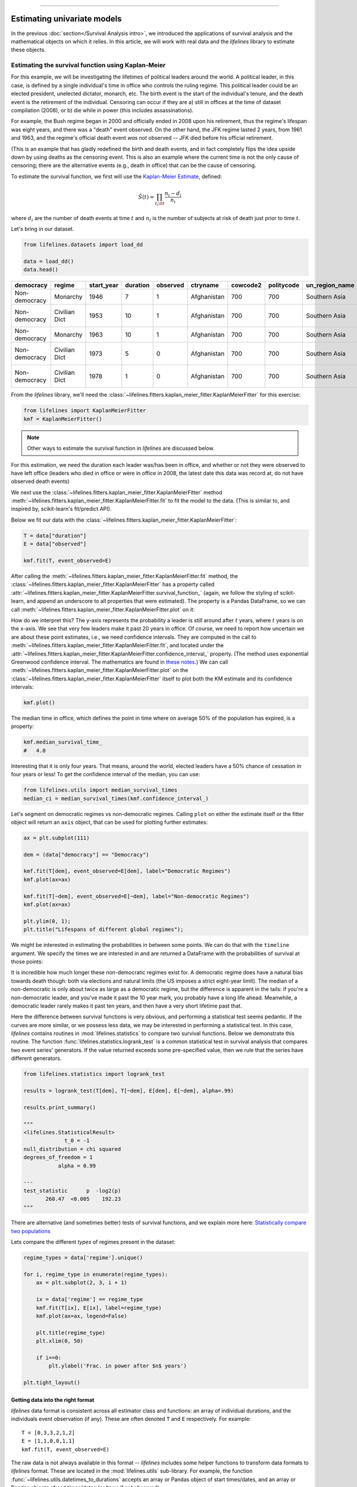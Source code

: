 .. image:: https://i.imgur.com/EOowdSD.png

-------------------------------------

Estimating univariate models
=====================================

In the previous :doc:`section</Survival Analysis intro>`,
we introduced the applications of survival analysis and the
mathematical objects on which it relies. In this article, we will work
with real data and the *lifelines* library to estimate these objects.

Estimating the survival function using Kaplan-Meier
''''''''''''''''''''''''''''''''''''''''''''''''''''''''''''''

For this example, we will be investigating the lifetimes of political
leaders around the world. A political leader, in this case, is defined by a single individual's
time in office who controls the ruling regime. This political leader could be an elected president,
unelected dictator, monarch, etc. The birth event is the start of the individual's tenure, and the death
event is the retirement of the individual. Censoring can occur if they are a) still in offices at the time
of dataset compilation (2008), or b) die while in power (this includes assassinations).

For example, the Bush regime began in 2000 and officially ended in 2008
upon his retirement, thus the regime's lifespan was eight years, and there was a
"death" event observed. On the other hand, the JFK regime lasted 2
years, from 1961 and 1963, and the regime's official death event *was
not* observed -- JFK died before his official retirement.

(This is an example that has gladly redefined the birth and death
events, and in fact completely flips the idea upside down by using deaths
as the censoring event. This is also an example where the current time
is not the only cause of censoring; there are the alternative events (e.g., death in office) that can
be the cause of censoring.

To estimate the survival function, we first will use the `Kaplan-Meier
Estimate <http://en.wikipedia.org/wiki/Kaplan%E2%80%93Meier_estimator>`__,
defined:

.. math:: \hat{S}(t) = \prod_{t_i \lt t} \frac{n_i - d_i}{n_i}

where :math:`d_i` are the number of death events at time :math:`t` and
:math:`n_i` is the number of subjects at risk of death just prior to time
:math:`t`.


Let's bring in our dataset.

.. code:: python

    from lifelines.datasets import load_dd

    data = load_dd()
    data.head()



.. table::

    +-------------+-------------+----------+--------+--------+-----------+--------+----------+--------------+-----------------+---------------------+---------------------------------------------------------+
    |  democracy  |   regime    |start_year|duration|observed| ctryname  |cowcode2|politycode|un_region_name|un_continent_name|        ehead        |                     leaderspellreg                      |
    +=============+=============+==========+========+========+===========+========+==========+==============+=================+=====================+=========================================================+
    |Non-democracy|Monarchy     |      1946|       7|       1|Afghanistan|     700|       700|Southern Asia |Asia             |Mohammad Zahir Shah  |Mohammad Zahir Shah.Afghanistan.1946.1952.Monarchy       |
    +-------------+-------------+----------+--------+--------+-----------+--------+----------+--------------+-----------------+---------------------+---------------------------------------------------------+
    |Non-democracy|Civilian Dict|      1953|      10|       1|Afghanistan|     700|       700|Southern Asia |Asia             |Sardar Mohammad Daoud|Sardar Mohammad Daoud.Afghanistan.1953.1962.Civilian Dict|
    +-------------+-------------+----------+--------+--------+-----------+--------+----------+--------------+-----------------+---------------------+---------------------------------------------------------+
    |Non-democracy|Monarchy     |      1963|      10|       1|Afghanistan|     700|       700|Southern Asia |Asia             |Mohammad Zahir Shah  |Mohammad Zahir Shah.Afghanistan.1963.1972.Monarchy       |
    +-------------+-------------+----------+--------+--------+-----------+--------+----------+--------------+-----------------+---------------------+---------------------------------------------------------+
    |Non-democracy|Civilian Dict|      1973|       5|       0|Afghanistan|     700|       700|Southern Asia |Asia             |Sardar Mohammad Daoud|Sardar Mohammad Daoud.Afghanistan.1973.1977.Civilian Dict|
    +-------------+-------------+----------+--------+--------+-----------+--------+----------+--------------+-----------------+---------------------+---------------------------------------------------------+
    |Non-democracy|Civilian Dict|      1978|       1|       0|Afghanistan|     700|       700|Southern Asia |Asia             |Nur Mohammad Taraki  |Nur Mohammad Taraki.Afghanistan.1978.1978.Civilian Dict  |
    +-------------+-------------+----------+--------+--------+-----------+--------+----------+--------------+-----------------+---------------------+---------------------------------------------------------+



From the *lifelines* library, we'll need the
:class:`~lifelines.fitters.kaplan_meier_fitter.KaplanMeierFitter` for this exercise:

.. code:: python

    from lifelines import KaplanMeierFitter
    kmf = KaplanMeierFitter()

..  note:: Other ways to estimate the survival function in *lifelines* are discussed below.

For this estimation, we need the duration each leader was/has been in
office, and whether or not they were observed to have left office
(leaders who died in office or were in office in 2008, the latest date
this data was record at, do not have observed death events)

We next use the :class:`~lifelines.fitters.kaplan_meier_fitter.KaplanMeierFitter` method :meth:`~lifelines.fitters.kaplan_meier_fitter.KaplanMeierFitter.fit` to fit the model to
the data. (This is similar to, and inspired by, scikit-learn's fit/predict API).

Below we fit our data with the :class:`~lifelines.fitters.kaplan_meier_fitter.KaplanMeierFitter`:


.. code:: python

    T = data["duration"]
    E = data["observed"]

    kmf.fit(T, event_observed=E)


After calling the :meth:`~lifelines.fitters.kaplan_meier_fitter.KaplanMeierFitter.fit` method, the :class:`~lifelines.fitters.kaplan_meier_fitter.KaplanMeierFitter` has a property
called :attr:`~lifelines.fitters.kaplan_meier_fitter.KaplanMeierFitter.survival_function_` (again, we follow the styling of scikit-learn, and append an underscore to all properties that were estimated).
The property is a Pandas DataFrame, so we can call :meth:`~lifelines.fitters.kaplan_meier_fitter.KaplanMeierFitter.plot` on it:

.. code:: python
    from matplotlib import pyplot as plt


    kmf.survival_function_.plot()
    plt.title('Survival function of political regimes');

.. image:: images/lifelines_intro_kmf_curve.png
    :width: 700px
    :align: center

How do we interpret this? The y-axis represents the probability a leader is still
around after :math:`t` years, where :math:`t` years is on the x-axis. We
see that very few leaders make it past 20 years in office. Of course, we need to report how uncertain we are about these point estimates, i.e., we need confidence intervals. They are computed in
the call to :meth:`~lifelines.fitters.kaplan_meier_fitter.KaplanMeierFitter.fit`, and located under the :attr:`~lifelines.fitters.kaplan_meier_fitter.KaplanMeierFitter.confidence_interval_`
property. (The method uses exponential Greenwood confidence interval. The mathematics are found in `these notes <https://www.math.wustl.edu/%7Esawyer/handouts/greenwood.pdf>`_.) We can call :meth:`~lifelines.fitters.kaplan_meier_fitter.KaplanMeierFitter.plot` on the :class:`~lifelines.fitters.kaplan_meier_fitter.KaplanMeierFitter` itself to plot both the KM estimate and its confidence intervals:

.. code:: python

    kmf.plot()

.. image:: images/lifelines_intro_kmf_fitter.png
    :width: 700px
    :align: center

The median time in office, which defines the point in time where on
average 50% of the population has expired, is a property:

.. code:: python

    kmf.median_survival_time_
    #   4.0


Interesting that it is only four years. That means, around the world, elected leaders
have a 50% chance of cessation in four years or less! To get the confidence interval of the median, you can use:

.. code:: python

    from lifelines.utils import median_survival_times
    median_ci = median_survival_times(kmf.confidence_interval_)


Let's segment on democratic regimes vs non-democratic regimes. Calling
``plot`` on either the estimate itself or the fitter object will return
an ``axis`` object, that can be used for plotting further estimates:

.. code:: python

    ax = plt.subplot(111)

    dem = (data["democracy"] == "Democracy")

    kmf.fit(T[dem], event_observed=E[dem], label="Democratic Regimes")
    kmf.plot(ax=ax)

    kmf.fit(T[~dem], event_observed=E[~dem], label="Non-democratic Regimes")
    kmf.plot(ax=ax)

    plt.ylim(0, 1);
    plt.title("Lifespans of different global regimes");


.. image:: images/lifelines_intro_multi_kmf_fitter.png
    :width: 650px
    :align: center

We might be interested in estimating the probabilities in between some
points. We can do that with the ``timeline`` argument. We specify the
times we are interested in and are returned a DataFrame with the
probabilities of survival at those points:

.. code:: python
    import numpy as np

    ax = plt.subplot(111)

    t = np.linspace(0, 50, 51)
    kmf.fit(T[dem], event_observed=E[dem], timeline=t, label="Democratic Regimes")
    ax = kmf.plot(ax=ax)
    print("Median survival time of democratic:", kmf.median_survival_time_)

    kmf.fit(T[~dem], event_observed=E[~dem], timeline=t, label="Non-democratic Regimes")
    ax = kmf.plot(ax=ax)
    print("Median survival time of non-democratic:", kmf.median_survival_time_)

    plt.ylim(0, 1)
    plt.title("Lifespans of different global regimes");

    """
    Median survival time of democratic: 3
    Median survival time of non-democratic: 6
    """

.. image:: images/lifelines_intro_multi_kmf_fitter_2.png
    :width: 650px
    :align: center

It is incredible how much longer these non-democratic regimes exist for.
A democratic regime does have a natural bias towards death though: both
via elections and natural limits (the US imposes a strict eight-year limit).
The median of a non-democratic is only about twice as large as a
democratic regime, but the difference is apparent in the tails:
if you're a non-democratic leader, and you've made it past the 10 year
mark, you probably have a long life ahead. Meanwhile, a democratic
leader rarely makes it past ten years, and then have a very short
lifetime past that.


Here the difference between survival functions is very obvious, and
performing a statistical test seems pedantic. If the curves are more
similar, or we possess less data, we may be interested in performing a
statistical test. In this case, *lifelines* contains routines in
:mod:`lifelines.statistics` to compare two survival functions. Below we
demonstrate this routine. The function :func:`lifelines.statistics.logrank_test` is a common
statistical test in survival analysis that compares two event series'
generators. If the value returned exceeds some pre-specified value, then
we rule that the series have different generators.

.. code:: python

    from lifelines.statistics import logrank_test

    results = logrank_test(T[dem], T[~dem], E[dem], E[~dem], alpha=.99)

    results.print_summary()

    """
    <lifelines.StatisticalResult>
                 t_0 = -1
    null_distribution = chi squared
    degrees_of_freedom = 1
               alpha = 0.99

    ---
    test_statistic      p  -log2(p)
           260.47  <0.005    192.23
    """

There are alternative (and sometimes better) tests of survival functions, and we explain more here: `Statistically compare two populations`_


Lets compare the different *types* of regimes present in the dataset:

.. code:: python

    regime_types = data['regime'].unique()

    for i, regime_type in enumerate(regime_types):
        ax = plt.subplot(2, 3, i + 1)

        ix = data['regime'] == regime_type
        kmf.fit(T[ix], E[ix], label=regime_type)
        kmf.plot(ax=ax, legend=False)

        plt.title(regime_type)
        plt.xlim(0, 50)

        if i==0:
            plt.ylabel('Frac. in power after $n$ years')

    plt.tight_layout()


.. image:: images/lifelines_intro_all_regimes.png



Getting data into the right format
~~~~~~~~~~~~~~~~~~~~~~~~~~~~~~~~~~

*lifelines* data format is consistent across all estimator class and
functions: an array of individual durations, and the individuals
event observation (if any). These are often denoted ``T`` and ``E``
respectively. For example:

::

    T = [0,3,3,2,1,2]
    E = [1,1,0,0,1,1]
    kmf.fit(T, event_observed=E)

The raw data is not always available in this format -- *lifelines*
includes some helper functions to transform data formats to *lifelines*
format. These are located in the :mod:`lifelines.utils` sub-library. For
example, the function :func:`~lifelines.utils.datetimes_to_durations` accepts an array or
Pandas object of start times/dates, and an array or Pandas objects of
end times/dates (or ``None`` if not observed):

.. code:: python

    from lifelines.utils import datetimes_to_durations

    start_date = ['2013-10-10 0:00:00', '2013-10-09', '2013-10-10']
    end_date = ['2013-10-13', '2013-10-10', None]
    T, E = datetimes_to_durations(start_date, end_date, fill_date='2013-10-15')
    print('T (durations): ', T)
    print('E (event_observed): ', E)

.. parsed-literal::

    T (durations):  [ 3.  1.  5.]
    E (event_observed):  [ True  True False]


The function :func:`~lifelines.utils.datetimes_to_durations` is very flexible, and has many
keywords to tinker with.


Estimating hazard rates using Nelson-Aalen
''''''''''''''''''''''''''''''''''''''''''''''''''''''''''''''

The survival functions is a great way to summarize and visualize the
survival dataset, however it is not the only way. If we are curious about the hazard function :math:`h(t)` of a
population, we unfortunately cannot transform the Kaplan Meier estimate
-- statistics doesn't work quite that well. Fortunately, there is a
proper non-parametric estimator of the *cumulative* hazard function:

.. math::  H(t) =  \int_0^t \lambda(z) \;dz



The estimator for this quantity is called the Nelson Aalen estimator:



.. math:: \hat{H}(t) = \sum_{t_i \le t} \frac{d_i}{n_i}

where :math:`d_i` is the number of deaths at time :math:`t_i` and
:math:`n_i` is the number of susceptible individuals.

In *lifelines*, this estimator is available as the :class:`~lifelines.fitters.nelson_aalen_fitter.NelsonAalenFitter`. Let's use the regime dataset from above:

.. code:: python

    T = data["duration"]
    E = data["observed"]

    from lifelines import NelsonAalenFitter
    naf = NelsonAalenFitter()

    naf.fit(T,event_observed=E)


After fitting, the class exposes the property :meth:`~lifelines.fitters.nelson_aalen_fitter.NelsonAalenFitter.cumulative_hazard_`` as
a DataFrame:

.. code:: python

    print(naf.cumulative_hazard_.head())
    naf.plot()

.. parsed-literal::

       NA-estimate
    0     0.000000
    1     0.325912
    2     0.507356
    3     0.671251
    4     0.869867

    [5 rows x 1 columns]



.. image:: images/lifelines_intro_naf_fitter.png
    :width: 650px
    :align: center

The cumulative hazard has less obvious understanding than the survival
functions, but the hazard functions is the basis of more advanced techniques in
survival analysis. Recall that we are estimating *cumulative hazard
functions*, :math:`H(t)`. (Why? The sum of estimates is much more
stable than the point-wise estimates.) Thus we know the *rate of change*
of this curve is an estimate of the hazard function.

Looking at figure above, it looks like the hazard starts off high and
gets smaller (as seen by the decreasing rate of change). Let's break the
regimes down between democratic and non-democratic, during the first 20
years:

.. note::  We are using the ``loc`` argument in the call to ``plot`` here: it accepts a ``slice`` and plots only points within that slice.

.. code:: python

    naf.fit(T[dem], event_observed=E[dem], label="Democratic Regimes")
    ax = naf.plot(loc=slice(0, 20))

    naf.fit(T[~dem], event_observed=E[~dem], label="Non-democratic Regimes")
    naf.plot(ax=ax, loc=slice(0, 20))

    plt.title("Cumulative hazard function of different global regimes");


.. image:: images/lifelines_intro_naf_fitter_multi.png
    :width: 650px
    :align: center

Looking at the rates of change, I would say that both political
philosophies have a constant hazard, albeit democratic regimes have a
much *higher* constant hazard.

Smoothing the hazard function
~~~~~~~~~~~~~~~~~~~~~~~~~~~~~~~

Interpretation of the cumulative hazard function can be difficult -- it
is not how we usually interpret functions. On the other hand, most
survival analysis is done using the cumulative hazard function, so understanding
it is recommended.

Alternatively, we can derive the more-interpretable hazard function, but
there is a catch. The derivation involves a kernel smoother (to smooth
out the differences of the cumulative hazard function) , and this requires
us to specify a bandwidth parameter that controls the amount of
smoothing. This functionality is in the :meth:`~lifelines.fitters.nelson_aalen_fitter.NelsonAalenFitter.smoothed_hazard_`
and :meth:`~lifelines.fitters.nelson_aalen_fitter.NelsonAalenFitter.smoothed_hazard_confidence_intervals_` methods. Why methods?
They require an argument representing the bandwidth.


There is also a :meth:`~lifelines.fitters.nelson_aalen_fitter.NelsonAalenFitter.plot_hazard` function (that also requires a
``bandwidth`` keyword) that will plot the estimate plus the confidence
intervals, similar to the traditional :meth:`~lifelines.fitters.nelson_aalen_fitter.NelsonAalenFitter.plot` functionality.

.. code:: python

    bandwidth = 3.

    naf.fit(T[dem], event_observed=E[dem], label="Democratic Regimes")
    ax = naf.plot_hazard(bandwidth=bandwidth)

    naf.fit(T[~dem], event_observed=E[~dem], label="Non-democratic Regimes")
    naf.plot_hazard(ax=ax, bandwidth=bandwidth)

    plt.title("Hazard function of different global regimes | bandwidth=%.1f" % bandwidth);
    plt.ylim(0, 0.4)
    plt.xlim(0, 25);


.. image:: images/lifelines_intro_naf_smooth_multi.png


It is more clear here which group has the higher hazard, and Non-democratic regimes appear to have a constant hazard.

There is no obvious way to choose a bandwidth, and different
bandwidths produce different inferences, so it's best to be very careful
here. My advice: stick with the cumulative hazard function.

.. code:: python

    bandwidth = 8.0

    naf.fit(T[dem], event_observed=E[dem], label="Democratic Regimes")
    ax = naf.plot_hazard(bandwidth=bandwidth)

    naf.fit(T[~dem], event_observed=E[~dem], label="Non-democratic Regimes")
    naf.plot_hazard(ax=ax, bandwidth=bandwidth)

    plt.title("Hazard function of different global regimes | bandwidth=%.1f" % bandwidth);



.. image:: images/lifelines_intro_naf_smooth_multi_2.png


Estimating cumulative hazards using parametric models
''''''''''''''''''''''''''''''''''''''''''''''''''''''''''''''


Fitting to a Weibull model
~~~~~~~~~~~~~~~~~~~~~~~~~~~~~~~~

 .. note:: The parameterization of the Weibull and Exponential model changed in *lifelines 0.19.0*, released in Feb. 2019.


Another very popular model for survival data is the Weibull model. In contrast the the Nelson-Aalen estimator, this model is a *parametric model*, meaning it has a functional form with parameters that we are fitting the data to. (The Nelson-Aalen estimator has no parameters to fit to). The survival function looks like:


.. math::  S(t) = \exp\left(-\left(\frac{t}{\lambda}\right)^\rho\right),   \lambda >0, \rho > 0,

A priori, we do not know what :math:`\lambda` and :math:`\rho` are, but we use the data on hand to estimate these parameters. We model and estimate the cumulative hazard rate instead of the survival function (this is different than the Kaplan-Meier estimator):

.. math::  H(t) = \left(\frac{t}{\lambda}\right)^\rho

In lifelines, estimation is available using the :class:`~lifelines.fitters.weibull_fitter.WeibullFitter` class. The :meth:`~lifelines.fitters.weibull_fitter.WeibullFitter.plot` method will plot the cumulative hazard.

.. code:: python

    from lifelines import WeibullFitter
    from lifelines.datasets import load_waltons

    data = load_waltons()

    T = data['T']
    E = data['E']

    wf = WeibullFitter().fit(T, E)

    wf.print_summary()
    wf.plot()

    """
    <lifelines.WeibullFitter: fitted with 163 observations, 7 censored>
    number of subjects = 163
      number of events = 156
        log-likelihood = -672.062
            hypothesis = lambda != 1, rho != 1

    ---
             coef  se(coef)  lower 0.95  upper 0.95      p  -log2(p)
    lambda_  0.02      0.00        0.02        0.02 <0.005       inf
    rho_     3.45      0.24        2.97        3.93 <0.005     76.83
    """

.. image:: images/survival_weibull.png
    :width: 650px
    :align: center


Other parametric models: Exponential, Log-Logistic, Log-Normal and Splines
~~~~~~~~~~~~~~~~~~~~~~~~~~~~~~~~~~~~~~~~~~~~~~~~~~~~~~~~~~~~~~~~~~~~~~~~~~~~

Similarly, there are other parametric models in *lifelines*. Generally, which parametric model to choose is determined by either knowledge of the distribution of durations, or some sort of model goodness-of-fit. Below are the built-in parametric models, and the Nelson-Aalen non-parametric model, of the same data.

.. code:: python

    from lifelines import (WeibullFitter, ExponentialFitter,
    LogNormalFitter, LogLogisticFitter, NelsonAalenFitter,
    PiecewiseExponentialFitter, GeneralizedGammaFitter, SplineFitter)

    from lifelines.datasets import load_waltons
    data = load_waltons()

    fig, axes = plt.subplots(3, 3, figsize=(10, 7.5))

    T = data['T']
    E = data['E']

    wbf = WeibullFitter().fit(T, E, label='WeibullFitter')
    exf = ExponentialFitter().fit(T, E, label='ExponentialFitter')
    lnf = LogNormalFitter().fit(T, E, label='LogNormalFitter')
    naf = NelsonAalenFitter().fit(T, E, label='NelsonAalenFitter')
    llf = LogLogisticFitter().fit(T, E, label='LogLogisticFitter')
    pwf = PiecewiseExponentialFitter([40, 60]).fit(T, E, label='PiecewiseExponentialFitter')
    gg = GeneralizedGammaFitter().fit(T, E, label='GeneralizedGammaFitter')
    spf = SplineFitter([6, 20, 40, 75]).fit(T, E, label='SplineFitter')

    wbf.plot_cumulative_hazard(ax=axes[0][0])
    exf.plot_cumulative_hazard(ax=axes[0][1])
    lnf.plot_cumulative_hazard(ax=axes[0][2])
    naf.plot_cumulative_hazard(ax=axes[1][0])
    llf.plot_cumulative_hazard(ax=axes[1][1])
    pwf.plot_cumulative_hazard(ax=axes[1][2])
    gg.plot_cumulative_hazard(ax=axes[2][0])
    spf.plot_cumulative_hazard(ax=axes[2][1])


.. image:: images/waltons_cumulative_hazard.png

*lifelines* can also be used to define your own parametric model. There is a tutorial on this available, see `Piecewise Exponential Models and Creating Custom Models`_.

Parametric models can also be used to create and plot the survival function, too. Below we compare the parametric models versus the non-parametric Kaplan-Meier estimate:

.. code:: python

    from lifelines import KaplanMeierFitter

    fig, axes = plt.subplots(3, 3, figsize=(10, 7.5))

    T = data['T']
    E = data['E']

    kmf = KaplanMeierFitter().fit(T, E, label='KaplanMeierFitter')
    wbf = WeibullFitter().fit(T, E, label='WeibullFitter')
    exf = ExponentialFitter().fit(T, E, label='ExponentialFitter')
    lnf = LogNormalFitter().fit(T, E, label='LogNormalFitter')
    llf = LogLogisticFitter().fit(T, E, label='LogLogisticFitter')
    pwf = PiecewiseExponentialFitter([40, 60]).fit(T, E, label='PiecewiseExponentialFitter')
    gg = GeneralizedGammaFitter().fit(T, E, label='GeneralizedGammaFitter')
    spf = SplineFitter([6, 20, 40, 75]).fit(T, E, label='SplineFitter')

    wbf.plot_survival_function(ax=axes[0][0])
    exf.plot_survival_function(ax=axes[0][1])
    lnf.plot_survival_function(ax=axes[0][2])
    kmf.plot_survival_function(ax=axes[1][0])
    llf.plot_survival_function(ax=axes[1][1])
    pwf.plot_survival_function(ax=axes[1][2])
    gg.plot_survival_function(ax=axes[2][0])
    spf.plot_survival_function(ax=axes[2][1])

.. image:: images/waltons_survival_function.png

With parametric models, we have a functional form that allows us to extend the survival function (or hazard or cumulative hazard) past our maximum observed duration. This is called extrapolation. We can do this in a few ways.

.. code:: python

    timeline = np.linspace(0, 100, 200)

    # directly compute the survival function, these return a pandas Series
    wbf = WeibullFitter().fit(T, E)
    wbf.survival_function_at_times(timeline)
    wbf.hazard_at_times(timeline)
    wbf.cumulative_hazard_at_times(timeline)

    # use the `timeline` kwarg in `fit`
    # by default, all functions and properties will use
    # these values provided
    wbf = WeibullFitter().fit(T, E, timeline=timeline)


    wbf.plot_survival_function()

.. image:: images/weibull_extrapolation.png
    :width: 650px
    :align: center

Model Selection
~~~~~~~~~~~~~~~~~~~~~~~~~~~~~~~~~~~~~~

When the underlying data generation distribution is unknown, we resort to measures of fit to tell us which model is most appropriate. *lifelines* has provided qq-plots, `Selecting a parametric model using QQ plots`_, and also tools to compare AIC and other measures: `Selecting a parametric model using AIC`_.


Other types of censoring
''''''''''''''''''''''''''''''''''''''''''''''''''''''''''''''

Left censored data and non-detection
~~~~~~~~~~~~~~~~~~~~~~~~~~~~~~~~~~~~~~

We've mainly been focusing on *right-censoring*, which describes cases where we do not observe the death event.
This situation is the most common one. Alternatively, there are situations where we do not observe the *birth* event
occurring. Consider the case where a doctor sees a delayed onset of symptoms of an underlying disease. The doctor
is unsure *when* the disease was contracted (birth), but knows it was before the discovery.

Another situation where we have left-censored data is when measurements have only an upper bound, that is, the measurements
instruments could only detect the measurement was *less* than some upper bound. This bound is often called the limit of detection (LOD). In practice, there could be more than one LOD. One very important statistical lesson: don't "fill-in" this value naively. It's tempting to use something like one-half the LOD, but this will cause *lots* of bias in downstream analysis. An example dataset is below:

.. note:: The recommended API for modeling left-censored data using parametric models changed in version 0.21.0. Below is the recommended API.

.. code:: python

    from lifelines.datasets import load_nh4
    df = load_nh4()[['NH4.Orig.mg.per.L', 'NH4.mg.per.L', 'Censored']]
    print(df.head())

    """
      NH4.Orig.mg.per.L  NH4.mg.per.L  Censored
    1            <0.006         0.006      True
    2            <0.006         0.006      True
    3             0.006         0.006     False
    4             0.016         0.016     False
    5            <0.006         0.006      True
    """


*lifelines* has support for left-censored datasets in most univariate models, including the :class:`~lifelines.fitters.kaplan_meier_fitter.KaplanMeierFitter` class, by using the :meth:`~lifelines.fitters.kaplan_meier_fitter.KaplanMeierFitter.fit_left_censoring` method.

.. code:: python


    T, E = df['NH4.mg.per.L'], ~df['Censored']

    kmf = KaplanMeierFitter()
    kmf.fit_left_censoring(T, E)

Instead of producing a survival function, left-censored data analysis is more interested in the cumulative density function. This is available as the :attr:`~lifelines.fitters.kaplan_meier_fitter.KaplanMeierFitter.cumulative_density_` property after fitting the data.

.. code:: python

    print(kmf.cumulative_density_.head())

    kmf.plot() #will plot the CDF
    plt.xlabel("Concentration of NH_4")

    """
              KM_estimate
    timeline
    0.000        0.379897
    0.006        0.401002
    0.007        0.464319
    0.008        0.478828
    0.009        0.536868
    """


.. image:: images/lifelines_intro_lcd.png

Alternatively, you can use a parametric model to model the data. This allows for you to "peer" below the LOD, however using a parametric model means you need to correctly specify the distribution. You can use plots like qq-plots to help invalidate some distributions, see `Selecting a parametric model using QQ plots`_ and `Selecting a parametric model using AIC`_.


.. code:: python

    from lifelines import *
    from lifelines.plotting import qq_plot

    fig, axes = plt.subplots(3, 2, figsize=(9, 9))
    timeline = np.linspace(0, 0.25, 100)

    wf = WeibullFitter().fit_left_censoring(T, E, label="Weibull", timeline=timeline)
    lnf = LogNormalFitter().fit_left_censoring(T, E, label="Log Normal", timeline=timeline)
    lgf = LogLogisticFitter().fit_left_censoring(T, E, label="Log Logistic", timeline=timeline)

    # plot what we just fit, along with the KMF estimate
    kmf.plot_cumulative_density(ax=axes[0][0], ci_show=False)
    wf.plot_cumulative_density(ax=axes[0][0], ci_show=False)
    qq_plot(wf, ax=axes[0][1])

    kmf.plot_cumulative_density(ax=axes[1][0], ci_show=False)
    lnf.plot_cumulative_density(ax=axes[1][0], ci_show=False)
    qq_plot(lnf, ax=axes[1][1])

    kmf.plot_cumulative_density(ax=axes[2][0], ci_show=False)
    lgf.plot_cumulative_density(ax=axes[2][0], ci_show=False)
    qq_plot(lgf, ax=axes[2][1])

.. image:: images/lcd_parametric.png


Based on the above, the log-normal distribution seems to fit well, and the Weibull not very well at all.


Interval censored data
~~~~~~~~~~~~~~~~~~~~~~~~~~~~~~~

Data can also be interval censored. An example of this is periodically recording the population of micro-organisms as they die-off. Their deaths are interval censored because you know a subject died between two observations periods.

.. note:: The API for ``fit_interval_censoring`` is different than right and left censored data.

.. code:: python


    from lifelines.datasets import load_diabetes
    from lifelines.plotting import plot_interval_censored_lifetimes

    df = load_diabetes()
    plot_interval_censored_lifetimes(df['left'], df['right'])

.. image:: images/interval_censored_lifetimes.png
    :width: 670px
    :align: center


Above, we can see that some subjects' death was exactly observed (denoted by a red ●), and some subjects' deaths is bounded between two times (denoted by the interval between the red ▶︎ ◀︎).  We can perform inference on the data using any of our models. Note the use of calling `fit_interval_censoring` instead of `fit`.

.. code:: python

    wf = WeibullFitter()
    wf.fit_interval_censoring(lower_bound=df['left'], upper_bound=df['right'])

    # or, a non-parametric estimator:
    # for now, this assumes closed observation intervals, ex: [4,5], not (4, 5) or (4, 5]
    kmf = KaplanMeierFitter()
    kmf.fit_interval_censoring(df['left'], df['right'])

    ax = kmf.plot_survival_function()
    wf.plot_survival_function(ax=ax)


.. image:: images/interval_censored_inference.png
    :width: 670px
    :align: center



Another example of using lifelines for interval censored data is located `here <https://dataorigami.net/blogs/napkin-folding/counting-and-interval-censoring>`_.



Left truncated (late entry) data
~~~~~~~~~~~~~~~~~~~~~~~~~~~~~~~~~~~

Another form of bias that is introduced into a dataset is called left-truncation (or late entry). Left-truncation can occur in many situations. One situation is when individuals may have the opportunity to die before entering into the study. For example, if you are measuring time to death of prisoners in prison, the prisoners will enter the study at different ages. So it's possible there are some counter-factual individuals who *would* have entered into your study (that is, went to prison), but instead died early.

All univariate fitters, like :class:`~lifelines.fitters.kaplan_meier_fitter.KaplanMeierFitter` and any parametric models, have an optional argument for ``entry``, which is an array of equal size to the duration array. It describes the time between actual "birth" (or "exposure") to entering the study.

 .. note:: Nothing changes in the duration array: it still measures time from "birth" to time exited study (either by death or censoring). That is, durations refers to the absolute death time rather than a duration relative to the study entry.


Another situation with left-truncation occurs when subjects are exposed before entry into study. For example, a study of time to all-cause mortality of AIDS patients that recruited individuals previously diagnosed with AIDS, possibly years before. In our example below we will use a dataset like this, called the Multicenter Aids Cohort Study. In the figure below, we plot the lifetimes of subjects. A solid line is when the subject was under our observation, and a dashed line represents the unobserved period between diagnosis and study entry. A solid dot at the end of the line represents death.

.. code:: python

    from lifelines.datasets import load_multicenter_aids_cohort_study
    from lifelines.plotting import plot_lifetimes

    df = load_multicenter_aids_cohort_study()

    plot_lifetimes(
        df["T"] - df["W"],
        event_observed=df["D"],
        entry=df["W"],
        event_observed_color="#383838",
        event_censored_color="#383838",
        left_truncated=True,
    )
    plt.ylabel("Patient Number")
    plt.xlabel("Years from AIDS diagnosis")


.. image:: images/lifetimes_mcas.png
    :width: 670px
    :align: center

So subject #77, the subject at the top, was diagnosed with AIDS 7.5 years ago, but wasn't in our study for the first 4.5 years. From this point-of-view, why can't we "fill in" the dashed lines and say, for example, "subject #77 lived for 7.5 years"? If we did this, we would severely underestimate chance of dying early on after diagnosis. Why? It's possible that there were individuals who were diagnosed and then died shortly after, and never had a chance to enter our study. If we did manage to observe them however, they would have depressed the survival function early on. Thus, "filling in" the dashed lines makes us over confident about what occurs in the early period after diagnosis. We can see this below when we model the survival function with and without taking into account late entries.


.. code:: python

        from lifelines import KaplanMeierFitter

        kmf = KaplanMeierFitter()
        kmf.fit(df["T"], event_observed=df["D"], entry=df["W"], label='modeling late entries')
        ax = kmf.plot()

        kmf.fit(df["T"], event_observed=df["D"], label='ignoring late entries')
        kmf.plot(ax=ax)


.. image:: images/kmf_mcas.png
    :width: 650px
    :align: center


.. _Piecewise Exponential Models and Creating Custom Models: jupyter_notebooks/Piecewise%20Exponential%20Models%20and%20Creating%20Custom%20Models.html
.. _Statistically compare two populations: Examples.html#statistically-compare-two-populations
.. _Selecting a parametric model using QQ plots: Examples.html#selecting-a-parametric-model-using-qq-plots
.. _Selecting a parametric model using AIC: Examples.html#selecting-a-parametric-model-using-AIC
